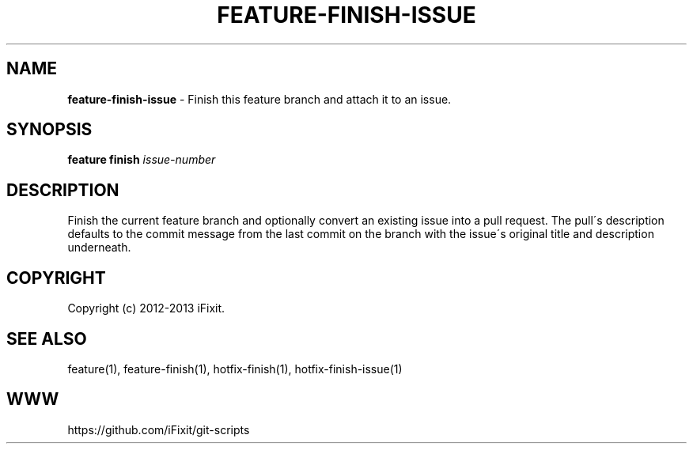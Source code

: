 .\" generated with Ronn/v0.7.3
.\" http://github.com/rtomayko/ronn/tree/0.7.3
.
.TH "FEATURE\-FINISH\-ISSUE" "1" "September 2013" "iFixit" ""
.
.SH "NAME"
\fBfeature\-finish\-issue\fR \- Finish this feature branch and attach it to an issue\.
.
.SH "SYNOPSIS"
\fBfeature finish\fR \fIissue\-number\fR
.
.SH "DESCRIPTION"
Finish the current feature branch and optionally convert an existing issue into a pull request\. The pull\'s description defaults to the commit message from the last commit on the branch with the issue\'s original title and description underneath\.
.
.SH "COPYRIGHT"
Copyright (c) 2012\-2013 iFixit\.
.
.SH "SEE ALSO"
feature(1), feature\-finish(1), hotfix\-finish(1), hotfix\-finish\-issue(1)
.
.SH "WWW"
https://github\.com/iFixit/git\-scripts
